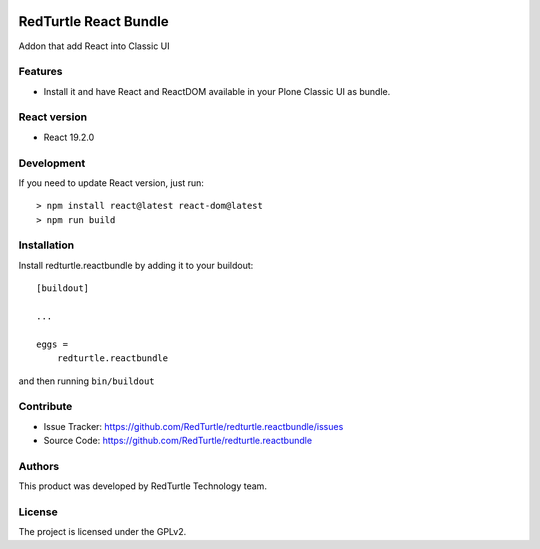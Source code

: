 .. This README is meant for consumption by humans and PyPI. PyPI can render rst files so please do not use Sphinx features.
   If you want to learn more about writing documentation, please check out: http://docs.plone.org/about/documentation_styleguide.html
   This text does not appear on PyPI or github. It is a comment.

.. image:: https://img.shields.io/pypi/v/redturtle.reactbundle.svg
    :target: https://pypi.python.org/pypi/redturtle.reactbundle/
    :alt: Latest Version

.. image:: https://img.shields.io/pypi/status/redturtle.reactbundle.svg
    :target: https://pypi.python.org/pypi/redturtle.reactbundle
    :alt: Egg Status

.. image:: https://img.shields.io/pypi/l/redturtle.reactbundle.svg
    :target: https://pypi.python.org/pypi/redturtle.reactbundle/
    :alt: License


======================
RedTurtle React Bundle
======================

Addon that add React into Classic UI

Features
--------

- Install it and have React and ReactDOM available in your Plone Classic UI as bundle.


React version
--------------

- React 19.2.0

Development
-----------

If you need to update React version, just run::

    > npm install react@latest react-dom@latest
    > npm run build

Installation
------------

Install redturtle.reactbundle by adding it to your buildout::

    [buildout]

    ...

    eggs =
        redturtle.reactbundle


and then running ``bin/buildout``


Contribute
----------

- Issue Tracker: https://github.com/RedTurtle/redturtle.reactbundle/issues
- Source Code: https://github.com/RedTurtle/redturtle.reactbundle


Authors
-------

This product was developed by RedTurtle Technology team.

.. image:: https://avatars1.githubusercontent.com/u/1087171?s=100&v=4
   :alt: RedTurtle Technology Site
   :target: http://www.redturtle.it/


License
-------

The project is licensed under the GPLv2.
